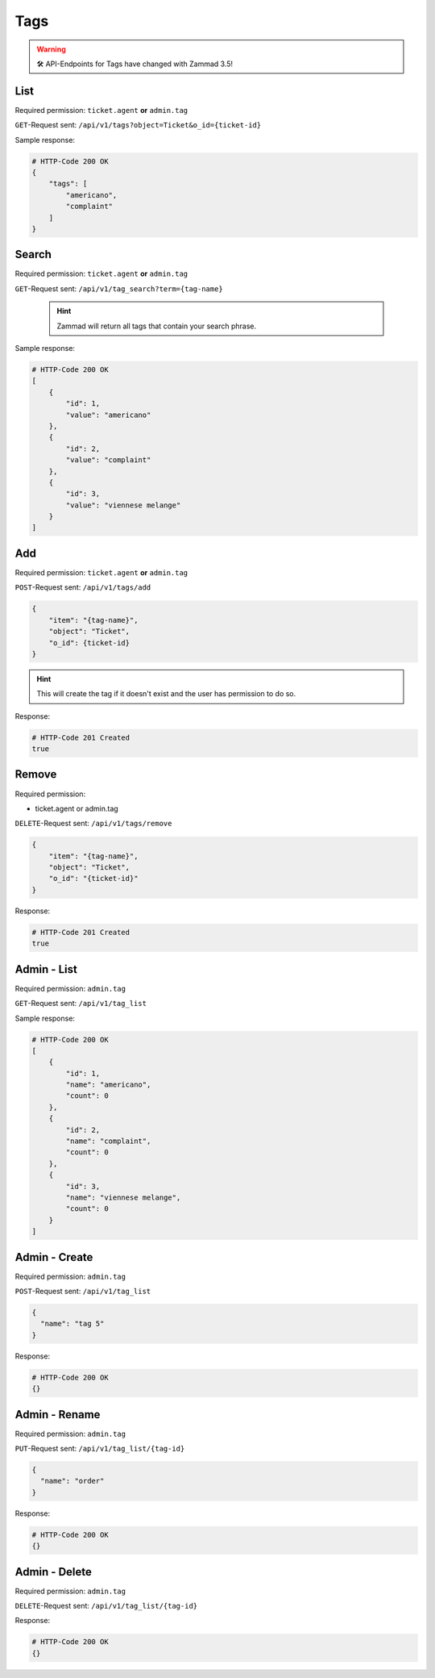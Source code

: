 Tags
****

.. warning:: 🛠 API-Endpoints for Tags  have changed with Zammad 3.5!

List
====

Required permission: ``ticket.agent`` **or** ``admin.tag``

``GET``-Request sent: ``/api/v1/tags?object=Ticket&o_id={ticket-id}``

Sample response:

.. code-block:: json

   # HTTP-Code 200 OK
   {
       "tags": [
           "americano",
           "complaint"
       ]
   }


Search
======

Required permission: ``ticket.agent`` **or** ``admin.tag``

``GET``-Request sent: ``/api/v1/tag_search?term={tag-name}``

   .. hint:: Zammad will return all tags that contain your search phrase.

Sample response:

.. code-block:: json

   # HTTP-Code 200 OK
   [
       {
           "id": 1,
           "value": "americano"
       },
       {
           "id": 2,
           "value": "complaint"
       },
       {
           "id": 3,
           "value": "viennese melange"
       }
   ]

Add
===

Required permission: ``ticket.agent`` **or** ``admin.tag``

``POST``-Request sent: ``/api/v1/tags/add``

.. code-block:: json

   {
       "item": "{tag-name}",
       "object": "Ticket",
       "o_id": {ticket-id}
   }

.. hint:: This will create the tag if it doesn't exist and the user has permission to do so.

Response:

.. code-block:: json

   # HTTP-Code 201 Created
   true

Remove
======

Required permission:

* ticket.agent or admin.tag

``DELETE``-Request sent: ``/api/v1/tags/remove``

.. code-block:: json

   {
       "item": "{tag-name}",
       "object": "Ticket",
       "o_id": "{ticket-id}"
   }

Response:

.. code-block:: json

   # HTTP-Code 201 Created
   true

Admin - List
============

Required permission: ``admin.tag``

``GET``-Request sent: ``/api/v1/tag_list``

Sample response:

.. code-block:: json

   # HTTP-Code 200 OK
   [
       {
           "id": 1,
           "name": "americano",
           "count": 0
       },
       {
           "id": 2,
           "name": "complaint",
           "count": 0
       },
       {
           "id": 3,
           "name": "viennese melange",
           "count": 0
       }
   ]

Admin - Create
==============

Required permission: ``admin.tag``

``POST``-Request sent: ``/api/v1/tag_list``

.. code-block:: json

   {
     "name": "tag 5"
   }

Response:

.. code-block:: json

   # HTTP-Code 200 OK
   {}

Admin - Rename
==============

Required permission: ``admin.tag``

``PUT``-Request sent: ``/api/v1/tag_list/{tag-id}``

.. code-block:: json

   {
     "name": "order"
   }

Response:

.. code-block:: json

   # HTTP-Code 200 OK
   {}

Admin - Delete
==============

Required permission: ``admin.tag``

``DELETE``-Request sent: ``/api/v1/tag_list/{tag-id}``

Response:

.. code-block:: json

   # HTTP-Code 200 OK
   {}
